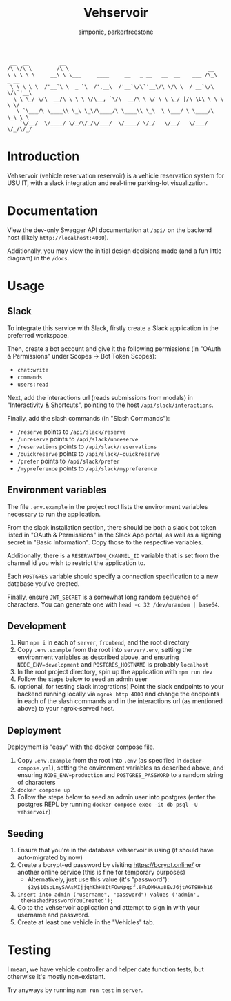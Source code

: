 #+TITLE: Vehservoir
#+AUTHOR: simponic, parkerfreestone

#+BEGIN_SRC
 __  __          __                                                         
/\ \/\ \        /\ \                                             __         
\ \ \ \ \     __\ \ \___     ____     __   _ __   __  __    ___ /\_\  _ __  
 \ \ \ \ \  /'__`\ \  _ `\  /',__\  /'__`\/\`'__\/\ \/\ \  / __`\/\ \/\`'__\
  \ \ \_/ \/\  __/\ \ \ \ \/\__, `\/\  __/\ \ \/ \ \ \_/ |/\ \L\ \ \ \ \ \/ 
   \ `\___/\ \____\\ \_\ \_\/\____/\ \____\\ \_\  \ \___/ \ \____/\ \_\ \_\ 
    `\/__/  \/____/ \/_/\/_/\/___/  \/____/ \/_/   \/__/   \/___/  \/_/\/_/ 
#+END_SRC

* Introduction
Vehservoir (vehicle reservation reservoir) is a vehicle reservation system for USU IT, with a slack integration and real-time parking-lot visualization.

* Documentation
View the dev-only Swagger API documentation at ~/api/~ on the backend host (likely ~http://localhost:4000~).

Additionally, you may view the initial design decisions made (and a fun little diagram) in the ~/docs~.

* Usage
** Slack
To integrate this service with Slack, firstly create a Slack application in the preferred workspace.

Then, create a bot account and give it the following permissions (in "OAuth & Permissions" under Scopes -> Bot Token Scopes):
+ ~chat:write~
+ ~commands~
+ ~users:read~

Next, add the interactions url (reads submissions from modals) in "Interactivity & Shortcuts", pointing to the host ~/api/slack/interactions~.

Finally, add the slash commands (in "Slash Commands"):
+ ~/reserve~ points to ~/api/slack/reserve~
+ ~/unreserve~ points to ~/api/slack/unreserve~
+ ~/reservations~ points to ~/api/slack/reservations~
+ ~/quickreserve~ points to ~/api/slack/~quickreserve~
+ ~/prefer~ points to ~/api/slack/prefer~
+ ~/mypreference~ points to ~/api/slack/mypreference~

** Environment variables
The file ~.env.example~ in the project root lists the environment variables necessary to run the application.

From the slack installation section, there should be both a slack bot token listed in "OAuth & Permissions" in the Slack App portal, as well as a signing secret in "Basic Information". Copy those to the respective variables.

Additionally, there is a ~RESERVATION_CHANNEL_ID~ variable that is set from the channel id you wish to restrict the application to.

Each ~POSTGRES~ variable should specify a connection specification to a new database you've created.

Finally, ensure ~JWT_SECRET~ is a somewhat long random sequence of characters. You can generate one with ~head -c 32 /dev/urandom | base64~.

** Development
1. Run ~npm i~ in each of ~server~, ~frontend~, and the root directory
2. Copy ~.env.example~ from the root into ~server/.env~, setting the environment variables as described above, and ensuring ~NODE_ENV=development~ and ~POSTGRES_HOSTNAME~ is probably ~localhost~
3. In the root project directory, spin up the application with ~npm run dev~
4. Follow the steps below to seed an admin user
5. (optional, for testing slack integrations) Point the slack endpoints to your backend running locally via ~ngrok http 4000~ and change the endpoints in each of the slash commands and in the interactions url (as mentioned above) to your ngrok-served host.

** Deployment
Deployment is "easy" with the docker compose file.

1. Copy ~.env.example~ from the root into ~.env~ (as specified in ~docker-compose.yml~), setting the environment variables as described above, and ensuring ~NODE_ENV=production~ and ~POSTGRES_PASSWORD~ to a random string of characters
2. ~docker compose up~
3. Follow the steps below to seed an admin user into postgres (enter the postgres REPL by running ~docker compose exec -it db psql -U vehservoir~)

** Seeding
1. Ensure that you're in the database vehservoir is using (it should have auto-migrated by now)
2. Create a bcrypt-ed password by visiting [[https://bcrypt.online/]] or another online service (this is fine for temporary purposes)
   + Alternatively, just use this value (it's "password"): ~$2y$10$pLnySAAsMIjjqhKhH8ItFOwNpqpf.8FuDMHAu8EvJ6jtAGT9Hxh16~
3. ~insert into admin ("username", "password") values ('admin', 'theHashedPasswordYouCreated');~
4. Go to the vehservoir application and attempt to sign in with your username and password.
5. Create at least one vehicle in the "Vehicles" tab.
   
* Testing
I mean, we have vehicle controller and helper date function tests, but otherwise it's mostly non-existant.

Try anyways by running ~npm run test~ in ~server~.
